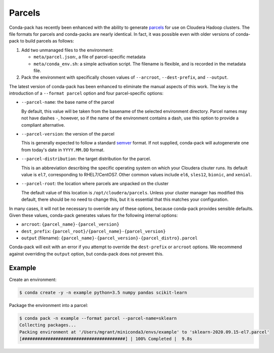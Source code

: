Parcels
=======

Conda-pack has recently been enhanced with the ability to generate
`parcels <https://docs.cloudera.com/documentation/enterprise/latest/topics/cm_ig_parcels.html>`_
for use on Cloudera Hadoop clusters. The file formats for parcels and
conda-packs are nearly identical. In fact, it was possible even with
older versions of conda-pack to build parcels as follows:

1. Add two unmanaged files to the environment:

   - ``meta/parcel.json``:, a file of parcel-specific metadata
   - ``meta/conda_env.sh``: a simple activation script. The filename
     is flexible, and is recorded in the metadata file.

2. Pack the environment with specifically chosen values of
   ``--arcroot``, ``--dest-prefix``, and ``--output``.

The latest version of conda-pack has been enhanced to eliminate the manual
aspects of this work. The key is the introduction of a ``--format parcel``
option and four parcel-specific options:

- ``--parcel-name``: the base name of the parcel

  By default, this value will be taken from the basename of the selected environment
  directory. Parcel names may not have dashes ``-``, however, so if the name of the
  environment contains a dash, use this option to provide a compliant alternative.
- ``--parcel-version``: the version of the parcel

  This is generally expected to follow a standard `semver <https://semver.org/>`_
  format. If not supplied, conda-pack will autogenerate one from today's date in
  ``YYYY.MM.DD`` format.
- ``--parcel-distribution``: the target distribution for the parcel.

  This is an abbreviation describing the specific operating system on which
  your Cloudera clsuter runs. Its default value is ``el7``, corresponding
  to RHEL7/CentOS7. Other common values include ``el6``, ``sles12``, ``bionic``,
  and ``xenial``.

- ``--parcel-root``: the location where parcels are unpacked on the cluster

  The default value of this location is ``/opt/cloudera/parcels``. Unless your
  cluster manager has modified this default, there should be no need to change
  this, but it is essential that this matches your configuration.

In many cases, it will not be necessary to override any of these options,
because conda-pack provides sensible defaults. Given these values, conda-pack
generates values for the following internal options:

- ``arcroot``: ``{parcel_name}-{parcel_version}``
- ``dest_prefix``: ``{parcel_root}/{parcel_name}-{parcel_version}``
- ``output`` (filename): ``{parcel_name}-{parcel_version}-{parcel_distro}.parcel``

Conda-pack will exit with an error if you attempt to override the ``dest-prefix``
or ``arcroot`` options. We recommend against overriding the ``output`` option,
but conda-pack does not prevent this.

Example
-------

Create an environment:

.. code-block:: bash

    $ conda create -y -n example python=3.5 numpy pandas scikit-learn


Package the environment into a parcel:

.. code-block:: bash

    $ conda pack -n example --format parcel --parcel-name=sklearn
    Collecting packages...
    Packing environment at '/Users/mgrant/miniconda3/envs/example' to 'sklearn-2020.09.15-el7.parcel'
    [########################################] | 100% Completed |  9.8s
